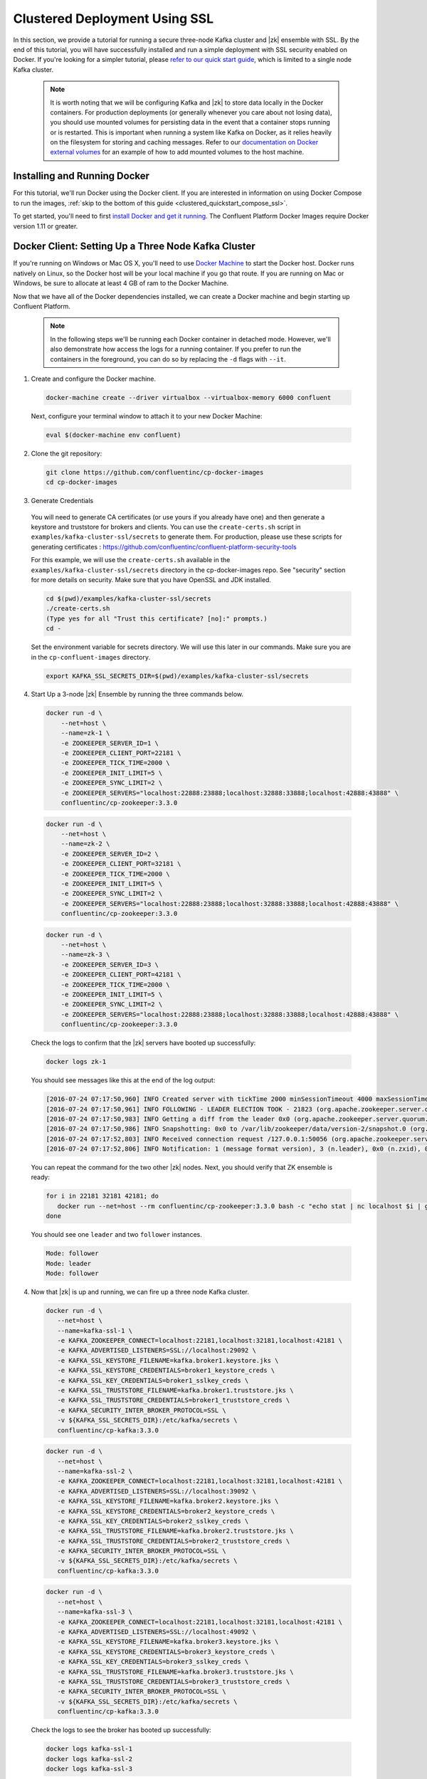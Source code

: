 .. _clustered_deployment_ssl:

Clustered Deployment Using SSL
-------------------------------

In this section, we provide a tutorial for running a secure three-node Kafka cluster and |zk| ensemble with SSL.  By the end of this tutorial, you will have successfully installed and run a simple deployment with SSL security enabled on Docker.  If you're looking for a simpler tutorial, please `refer to our quick start guide <../quickstart.html>`_, which is limited to a single node Kafka cluster.

  .. note::

    It is worth noting that we will be configuring Kafka and |zk| to store data locally in the Docker containers.  For production deployments (or generally whenever you care about not losing data), you should use mounted volumes for persisting data in the event that a container stops running or is restarted.  This is important when running a system like Kafka on Docker, as it relies heavily on the filesystem for storing and caching messages.  Refer to our `documentation on Docker external volumes <operations/external-volumes.html>`_ for an example of how to add mounted volumes to the host machine.

Installing and Running Docker
~~~~~~~~~~~~~~~~~~~~~~~~~~~~~

For this tutorial, we'll run Docker using the Docker client.  If you are interested in information on using Docker Compose to run the images, :ref:`skip to the bottom of this guide <clustered_quickstart_compose_ssl>`.

To get started, you'll need to first `install Docker and get it running <https://docs.docker.com/engine/installation/>`_.  The Confluent Platform Docker Images require Docker version 1.11 or greater.


Docker Client: Setting Up a Three Node Kafka Cluster
~~~~~~~~~~~~~~~~~~~~~~~~~~~~~~~~~~~~~~~~~~~~~~~~~~~~

If you're running on Windows or Mac OS X, you'll need to use `Docker Machine <https://docs.docker.com/machine/install-machine/>`_ to start the Docker host.  Docker runs natively on Linux, so the Docker host will be your local machine if you go that route.  If you are running on Mac or Windows, be sure to allocate at least 4 GB of ram to the Docker Machine.

Now that we have all of the Docker dependencies installed, we can create a Docker machine and begin starting up Confluent Platform.

  .. note::

    In the following steps we'll be running each Docker container in detached mode.  However, we'll also demonstrate how access the logs for a running container.  If you prefer to run the containers in the foreground, you can do so by replacing the ``-d`` flags with ``--it``.

1. Create and configure the Docker machine.

  .. sourcecode:: bash

    docker-machine create --driver virtualbox --virtualbox-memory 6000 confluent

  Next, configure your terminal window to attach it to your new Docker Machine:

  .. sourcecode:: bash

    eval $(docker-machine env confluent)

2. Clone the git repository:

  .. sourcecode:: bash

    git clone https://github.com/confluentinc/cp-docker-images
    cd cp-docker-images

3. Generate Credentials

  You will need to generate CA certificates (or use yours if you already have one) and then generate a keystore and truststore for brokers and clients. You can use the ``create-certs.sh`` script in ``examples/kafka-cluster-ssl/secrets`` to generate them. For production, please use these scripts for generating certificates : https://github.com/confluentinc/confluent-platform-security-tools

  For this example, we will use the ``create-certs.sh`` available in the ``examples/kafka-cluster-ssl/secrets`` directory in the cp-docker-images repo. See "security" section for more details on security. Make sure that you have OpenSSL and JDK installed.

  .. sourcecode:: bash

    cd $(pwd)/examples/kafka-cluster-ssl/secrets
    ./create-certs.sh
    (Type yes for all "Trust this certificate? [no]:" prompts.)
    cd -

  Set the environment variable for secrets directory. We will use this later in our commands. Make sure you are in the ``cp-confluent-images`` directory.

  .. sourcecode:: bash

    export KAFKA_SSL_SECRETS_DIR=$(pwd)/examples/kafka-cluster-ssl/secrets


4. Start Up a 3-node |zk| Ensemble by running the three commands below.

  .. sourcecode:: bash

     docker run -d \
         --net=host \
         --name=zk-1 \
         -e ZOOKEEPER_SERVER_ID=1 \
         -e ZOOKEEPER_CLIENT_PORT=22181 \
         -e ZOOKEEPER_TICK_TIME=2000 \
         -e ZOOKEEPER_INIT_LIMIT=5 \
         -e ZOOKEEPER_SYNC_LIMIT=2 \
         -e ZOOKEEPER_SERVERS="localhost:22888:23888;localhost:32888:33888;localhost:42888:43888" \
         confluentinc/cp-zookeeper:3.3.0

  .. sourcecode:: bash

     docker run -d \
         --net=host \
         --name=zk-2 \
         -e ZOOKEEPER_SERVER_ID=2 \
         -e ZOOKEEPER_CLIENT_PORT=32181 \
         -e ZOOKEEPER_TICK_TIME=2000 \
         -e ZOOKEEPER_INIT_LIMIT=5 \
         -e ZOOKEEPER_SYNC_LIMIT=2 \
         -e ZOOKEEPER_SERVERS="localhost:22888:23888;localhost:32888:33888;localhost:42888:43888" \
         confluentinc/cp-zookeeper:3.3.0

  .. sourcecode:: bash

     docker run -d \
         --net=host \
         --name=zk-3 \
         -e ZOOKEEPER_SERVER_ID=3 \
         -e ZOOKEEPER_CLIENT_PORT=42181 \
         -e ZOOKEEPER_TICK_TIME=2000 \
         -e ZOOKEEPER_INIT_LIMIT=5 \
         -e ZOOKEEPER_SYNC_LIMIT=2 \
         -e ZOOKEEPER_SERVERS="localhost:22888:23888;localhost:32888:33888;localhost:42888:43888" \
         confluentinc/cp-zookeeper:3.3.0

  Check the logs to confirm that the |zk| servers have booted up successfully:

  .. sourcecode:: bash

     docker logs zk-1

  You should see messages like this at the end of the log output:

  .. sourcecode:: bash

     [2016-07-24 07:17:50,960] INFO Created server with tickTime 2000 minSessionTimeout 4000 maxSessionTimeout 40000 datadir /var/lib/zookeeper/log/version-2 snapdir /var/lib/zookeeper/data/version-2 (org.apache.zookeeper.server.ZooKeeperServer)
     [2016-07-24 07:17:50,961] INFO FOLLOWING - LEADER ELECTION TOOK - 21823 (org.apache.zookeeper.server.quorum.Learner)
     [2016-07-24 07:17:50,983] INFO Getting a diff from the leader 0x0 (org.apache.zookeeper.server.quorum.Learner)
     [2016-07-24 07:17:50,986] INFO Snapshotting: 0x0 to /var/lib/zookeeper/data/version-2/snapshot.0 (org.apache.zookeeper.server.persistence.FileTxnSnapLog)
     [2016-07-24 07:17:52,803] INFO Received connection request /127.0.0.1:50056 (org.apache.zookeeper.server.quorum.QuorumCnxManager)
     [2016-07-24 07:17:52,806] INFO Notification: 1 (message format version), 3 (n.leader), 0x0 (n.zxid), 0x1 (n.round), LOOKING (n.state), 3 (n.sid), 0x0 (n.peerEpoch) FOLLOWING (my state) (org.apache.zookeeper.server.quorum.FastLeaderElection)

  You can repeat the command for the two other |zk| nodes.  Next, you should verify that ZK ensemble is ready:

  .. sourcecode:: bash

     for i in 22181 32181 42181; do
        docker run --net=host --rm confluentinc/cp-zookeeper:3.3.0 bash -c "echo stat | nc localhost $i | grep Mode"
     done

  You should see one ``leader`` and two ``follower`` instances.

  .. sourcecode:: bash

     Mode: follower
     Mode: leader
     Mode: follower

4. Now that |zk| is up and running, we can fire up a three node Kafka cluster.

  .. sourcecode:: bash

    docker run -d \
       --net=host \
       --name=kafka-ssl-1 \
       -e KAFKA_ZOOKEEPER_CONNECT=localhost:22181,localhost:32181,localhost:42181 \
       -e KAFKA_ADVERTISED_LISTENERS=SSL://localhost:29092 \
       -e KAFKA_SSL_KEYSTORE_FILENAME=kafka.broker1.keystore.jks \
       -e KAFKA_SSL_KEYSTORE_CREDENTIALS=broker1_keystore_creds \
       -e KAFKA_SSL_KEY_CREDENTIALS=broker1_sslkey_creds \
       -e KAFKA_SSL_TRUSTSTORE_FILENAME=kafka.broker1.truststore.jks \
       -e KAFKA_SSL_TRUSTSTORE_CREDENTIALS=broker1_truststore_creds \
       -e KAFKA_SECURITY_INTER_BROKER_PROTOCOL=SSL \
       -v ${KAFKA_SSL_SECRETS_DIR}:/etc/kafka/secrets \
       confluentinc/cp-kafka:3.3.0

  .. sourcecode:: bash

    docker run -d \
       --net=host \
       --name=kafka-ssl-2 \
       -e KAFKA_ZOOKEEPER_CONNECT=localhost:22181,localhost:32181,localhost:42181 \
       -e KAFKA_ADVERTISED_LISTENERS=SSL://localhost:39092 \
       -e KAFKA_SSL_KEYSTORE_FILENAME=kafka.broker2.keystore.jks \
       -e KAFKA_SSL_KEYSTORE_CREDENTIALS=broker2_keystore_creds \
       -e KAFKA_SSL_KEY_CREDENTIALS=broker2_sslkey_creds \
       -e KAFKA_SSL_TRUSTSTORE_FILENAME=kafka.broker2.truststore.jks \
       -e KAFKA_SSL_TRUSTSTORE_CREDENTIALS=broker2_truststore_creds \
       -e KAFKA_SECURITY_INTER_BROKER_PROTOCOL=SSL \
       -v ${KAFKA_SSL_SECRETS_DIR}:/etc/kafka/secrets \
       confluentinc/cp-kafka:3.3.0

  .. sourcecode:: bash

    docker run -d \
       --net=host \
       --name=kafka-ssl-3 \
       -e KAFKA_ZOOKEEPER_CONNECT=localhost:22181,localhost:32181,localhost:42181 \
       -e KAFKA_ADVERTISED_LISTENERS=SSL://localhost:49092 \
       -e KAFKA_SSL_KEYSTORE_FILENAME=kafka.broker3.keystore.jks \
       -e KAFKA_SSL_KEYSTORE_CREDENTIALS=broker3_keystore_creds \
       -e KAFKA_SSL_KEY_CREDENTIALS=broker3_sslkey_creds \
       -e KAFKA_SSL_TRUSTSTORE_FILENAME=kafka.broker3.truststore.jks \
       -e KAFKA_SSL_TRUSTSTORE_CREDENTIALS=broker3_truststore_creds \
       -e KAFKA_SECURITY_INTER_BROKER_PROTOCOL=SSL \
       -v ${KAFKA_SSL_SECRETS_DIR}:/etc/kafka/secrets \
       confluentinc/cp-kafka:3.3.0

  Check the logs to see the broker has booted up successfully:

  .. sourcecode:: bash

      docker logs kafka-ssl-1
      docker logs kafka-ssl-2
      docker logs kafka-ssl-3

  You should see start see bootup messages. For example, ``docker logs kafka-ssl-3 | grep started`` should show the following:

  .. sourcecode:: bash

      [2016-07-24 07:29:20,258] INFO [Kafka Server 1003], started (kafka.server.KafkaServer)
      [2016-07-24 07:29:20,258] INFO [Kafka Server 1003], started (kafka.server.KafkaServer)

  You should see the messages like the following on the broker acting as controller.

  .. sourcecode:: bash

      [2016-07-24 07:29:20,283] TRACE Controller 1001 epoch 1 received response {error_code=0} for a request sent to broker localhost:29092 (id: 1001 rack: null) (state.change.logger)
      [2016-07-24 07:29:20,283] TRACE Controller 1001 epoch 1 received response {error_code=0} for a request sent to broker localhost:29092 (id: 1001 rack: null) (state.change.logger)
      [2016-07-24 07:29:20,286] INFO [Controller-1001-to-broker-1003-send-thread], Starting  (kafka.controller.RequestSendThread)
      [2016-07-24 07:29:20,286] INFO [Controller-1001-to-broker-1003-send-thread], Starting  (kafka.controller.RequestSendThread)
      [2016-07-24 07:29:20,286] INFO [Controller-1001-to-broker-1003-send-thread], Starting  (kafka.controller.RequestSendThread)
      [2016-07-24 07:29:20,287] INFO [Controller-1001-to-broker-1003-send-thread], Controller 1001 connected to localhost:49092 (id: 1003 rack: null) for sending state change requests (kafka.controller.RequestSendThread)

5. Test that the broker is working as expected.

  Now that the brokers are up, we'll test that they're working as expected by creating a topic.

  .. sourcecode:: bash

      docker run \
        --net=host \
        --rm \
        confluentinc/cp-kafka:3.3.0 \
        kafka-topics --create --topic bar --partitions 3 --replication-factor 3 --if-not-exists --zookeeper localhost:32181

  You should see the following output:

  .. sourcecode:: bash

    Created topic "bar".

  Now verify that the topic is created successfully by describing the topic.

  .. sourcecode:: bash

       docker run \
          --net=host \
          --rm \
          confluentinc/cp-kafka:3.3.0 \
          kafka-topics --describe --topic bar --zookeeper localhost:32181

  You should see the following message in your terminal window:

   .. sourcecode:: bash

       Topic:bar   PartitionCount:3    ReplicationFactor:3 Configs:
       Topic: bar  Partition: 0    Leader: 1003    Replicas: 1003,1002,1001    Isr: 1003,1002,1001
       Topic: bar  Partition: 1    Leader: 1001    Replicas: 1001,1003,1002    Isr: 1001,1003,1002
       Topic: bar  Partition: 2    Leader: 1002    Replicas: 1002,1001,1003    Isr: 1002,1001,1003

  Next, we'll try generating some data to the ``bar`` topic we just created.

   .. sourcecode:: bash

        docker run \
          --net=host \
          --rm \
          -v ${KAFKA_SSL_SECRETS_DIR}:/etc/kafka/secrets \
          confluentinc/cp-kafka:3.3.0 \
          bash -c "seq 42 | kafka-console-producer --broker-list localhost:29092 --topic bar -producer.config /etc/kafka/secrets/host.producer.ssl.config && echo 'Produced 42 messages.'"

  The command above will pass 42 integers using the Console Producer that is shipped with Kafka.  As a result, you should see something like this in your terminal:

  .. sourcecode:: bash

      Produced 42 messages.

  It looked like things were successfully written, but let's try reading the messages back using the Console Consumer and make sure they're all accounted for.

  .. sourcecode:: bash

      docker run \
        --net=host \
        --rm \
        -v ${KAFKA_SSL_SECRETS_DIR}:/etc/kafka/secrets \
        confluentinc/cp-kafka:3.3.0 \
        kafka-console-consumer --bootstrap-server localhost:29092 --topic bar --new-consumer --from-beginning --consumer.config /etc/kafka/secrets/host.consumer.ssl.config --max-messages 42

  You should see the following (it might take some time for this command to return data. Kafka has to create the ``__consumers_offset`` topic behind the scenes when you consume data for the first time and this may take some time):

   .. sourcecode:: bash

       1
       4
       7
       10
       13
       16
       ....
       41
       Processed a total of 42 messages

.. _clustered_quickstart_compose_ssl:

Docker Compose: Setting Up a Three Node Confluent Platform Cluster with SSL
~~~~~~~~~~~~~~~~~~~~~~~~~~~~~~~~~~~~~~~~~~~~~~~~~~~~~~~~~~~~~~~~~~~~~~~~~~~

Before you get started, you will first need to install `Docker <https://docs.docker.com/engine/installation/>`_ and `Docker Compose <https://docs.docker.com/compose/install/>`_.  Once you've done that, you can follow the steps below to start up the Confluent Platform services.

1. Clone the Confluent Platform Docker Images Github Repository.

  .. sourcecode:: bash

      git clone https://github.com/confluentinc/cp-docker-images
      cd cp-docker-images/examples/kafka-cluster-ssl

  Follow section 3 on generating SSL credentials in the ???Docker Client??? section above to create the SSL credentials.

2. Start |zk| and Kafka using Docker Compose ``up`` command.

  .. sourcecode:: bash

       export KAFKA_SSL_SECRETS_DIR=$(pwd)/secrets
       docker-compose create
       docker-compose start

  In another terminal window, go to the same directory (kafka-cluster).  Make sure the services are up and running

  .. sourcecode:: bash

       docker-compose ps

  You should see the following:

  .. sourcecode:: bash

         Name                         Command            State   Ports
      -------------------------------------------------------------------------
      kafkaclusterssl_kafka-ssl-1_1   /etc/confluent/docker/run   Up
      kafkaclusterssl_kafka-ssl-2_1   /etc/confluent/docker/run   Up
      kafkaclusterssl_kafka-ssl-3_1   /etc/confluent/docker/run   Up
      kafkaclusterssl_zookeeper-1_1   /etc/confluent/docker/run   Up
      kafkaclusterssl_zookeeper-2_1   /etc/confluent/docker/run   Up
      kafkaclusterssl_zookeeper-3_1   /etc/confluent/docker/run   Up

  Check the |zk| logs to verify that |zk| is healthy. For example, for service zookeeper-1:

  .. sourcecode:: bash

      docker-compose logs zookeeper-1

  You should see messages like the following:

  .. sourcecode:: bash

      zookeeper-1_1  | [2016-07-25 04:58:12,901] INFO Created server with tickTime 2000 minSessionTimeout 4000 maxSessionTimeout 40000 datadir /var/lib/zookeeper/log/version-2 snapdir /var/lib/zookeeper/data/version-2 (org.apache.zookeeper.server.ZooKeeperServer)
      zookeeper-1_1  | [2016-07-25 04:58:12,902] INFO FOLLOWING - LEADER ELECTION TOOK - 235 (org.apache.zookeeper.server.quorum.Learner)

  Verify that ZK ensemble is ready

  .. sourcecode:: bash

       for i in 22181 32181 42181; do
          docker run --net=host --rm confluentinc/cp-zookeeper:3.3.0 bash -c "echo stat | nc localhost $i | grep Mode"
       done

  You should see one ``leader`` and two ``follower`` instances:

  .. sourcecode:: bash

      Mode: follower
      Mode: leader
      Mode: follower

  Check the logs to see the broker has booted up successfully

  .. sourcecode:: bash

      docker-compose logs kafka-ssl-1
      docker-compose logs kafka-ssl-2
      docker-compose logs kafka-ssl-3

  You should see start see bootup messages. For example, ``docker-compose logs kafka-3 | grep started`` shows the following

  .. sourcecode:: bash

      kafka-ssl-3_1      | [2016-07-25 04:58:15,189] INFO [Kafka Server 3], started (kafka.server.KafkaServer)
      kafka-ssl-3_1      | [2016-07-25 04:58:15,189] INFO [Kafka Server 3], started (kafka.server.KafkaServer)

  You should see the messages like the following on the broker acting as controller.

  .. sourcecode:: bash

      (Tip: `docker-compose logs | grep controller` makes it easy to grep through logs for all services.)

      kafka-ssl-3_1  | [2016-08-24 23:38:22,762] INFO [Controller-3-to-broker-1-send-thread], Controller 3 connected to localhost:19093 (id: 1 rack: null) for sending state change requests (kafka.controller.RequestSendThread)
      kafka-ssl-3_1  | [2016-08-24 23:38:22,763] INFO [Controller-3-to-broker-2-send-thread], Controller 3 connected to localhost:29093 (id: 2 rack: null) for sending state change requests (kafka.controller.RequestSendThread)
      kafka-ssl-3_1  | [2016-08-24 23:38:22,763] INFO [Controller-3-to-broker-2-send-thread], Controller 3 connected to localhost:29093 (id: 2 rack: null) for sending state change requests (kafka.controller.RequestSendThread)
      kafka-ssl-3_1  | [2016-08-24 23:38:22,763] INFO [Controller-3-to-broker-2-send-thread], Controller 3 connected to localhost:29093 (id: 2 rack: null) for sending state change requests (kafka.controller.RequestSendThread)
      kafka-ssl-3_1  | [2016-08-24 23:38:22,762] INFO [Controller-3-to-broker-1-send-thread], Controller 3 connected to localhost:19093 (id: 1 rack: null) for sending state change requests (kafka.controller.RequestSendThread)

3. Follow section 5 in the "Docker Client" section above to test that your brokers are functioning as expected.

4. To stop the cluster, first stop Kafka nodes one-by-one and then stop the |zk| cluster.

  .. sourcecode:: bash

    docker-compose stop kafka-ssl-1
    docker-compose stop kafka-ssl-2
    docker-compose stop kafka-ssl-3
    docker-compose down
